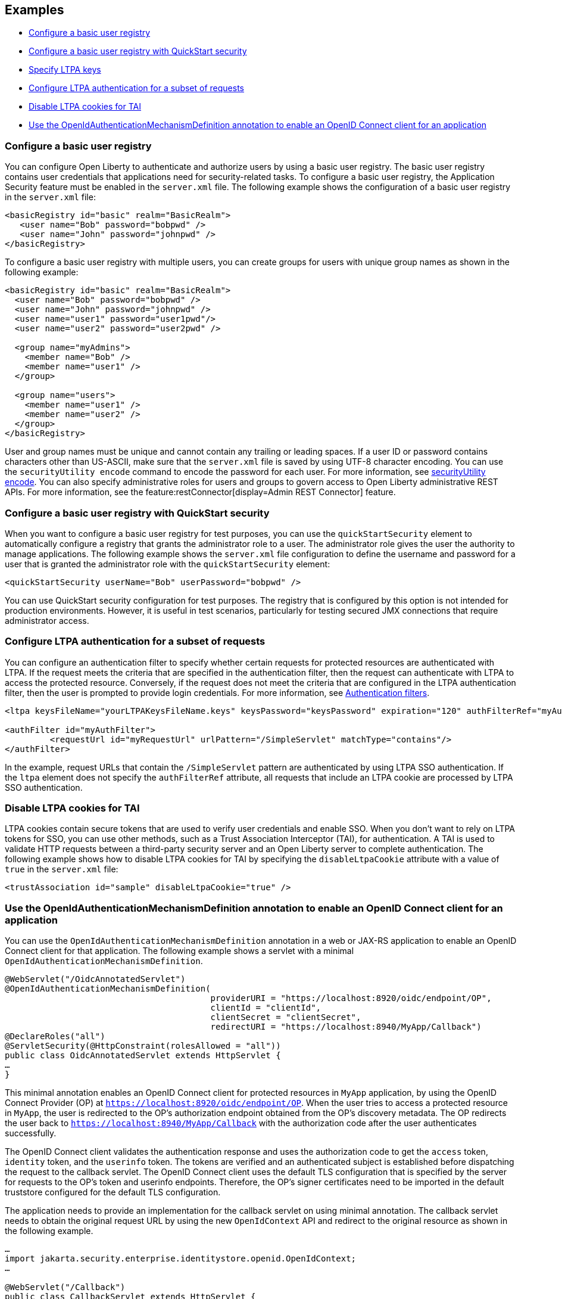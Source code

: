
== Examples

- <<#basic,Configure a basic user registry>>
- <<#quick,Configure a basic user registry with QuickStart security>>
- <<#ltpa,Specify LTPA keys>>
- <<#filter,Configure LTPA authentication for a subset of requests>>
- <<#tai,Disable LTPA cookies for TAI>>
- <<#OpenIdAuthenticationMechanismDefinition,Use the OpenIdAuthenticationMechanismDefinition annotation to enable an OpenID Connect client for an application>>


=== Configure a basic user registry
You can configure Open Liberty to authenticate and authorize users by using a basic user registry. The basic user registry contains user credentials that applications need for security-related tasks. To configure a basic user registry, the Application Security feature must be enabled in the `server.xml` file. The following example shows the configuration of a basic user registry in the `server.xml` file:
[source,xml]
----
<basicRegistry id="basic" realm="BasicRealm">
   <user name="Bob" password="bobpwd" />
   <user name="John" password="johnpwd" />
</basicRegistry>
----

To configure a basic user registry with multiple users, you can create groups for users with unique group names as shown in the following example:
[source,xml]
----
<basicRegistry id="basic" realm="BasicRealm">
  <user name="Bob" password="bobpwd" />
  <user name="John" password="johnpwd" />
  <user name="user1" password="user1pwd"/>
  <user name="user2" password="user2pwd" />

  <group name="myAdmins">
    <member name="Bob" />
    <member name="user1" />
  </group>

  <group name="users">
    <member name="user1" />
    <member name="user2" />
  </group>
</basicRegistry>
----

User and group names must be unique and cannot contain any trailing or leading spaces.
If a user ID or password contains characters other than US-ASCII, make sure that the `server.xml` file is saved by using UTF-8 character encoding.
You can use the `securityUtility encode` command to encode the password for each user. For more information, see xref:reference:command/securityUtility-encode.adoc[securityUtility encode].
You can also specify administrative roles for users and groups to govern access to Open Liberty administrative REST APIs. For more information, see the feature:restConnector[display=Admin REST Connector] feature.

[#quick]
=== Configure a basic user registry with QuickStart security
When you want to configure a basic user registry for test purposes, you can use the `quickStartSecurity` element to automatically configure a registry that grants the administrator role to a user. The administrator role gives the user the authority to manage applications. The following example shows the `server.xml` file configuration to define the username and password for a user that is granted the administrator role with the `quickStartSecurity` element:
[source,xml]
----
<quickStartSecurity userName="Bob" userPassword="bobpwd" />
----
You can use QuickStart security configuration for test purposes. The registry that is configured by this option is not intended for production environments. However, it is useful in test scenarios, particularly for testing secured JMX connections that require administrator access.


[#filter]
=== Configure LTPA authentication for a subset of requests
You can configure an authentication filter to specify whether certain requests for protected resources are authenticated with LTPA.
If the request meets the criteria that are specified in the authentication filter, then the request can authenticate with LTPA to access the protected resource.
Conversely, if the request does not meet the criteria that are configured in the LTPA authentication filter, then the user is prompted to provide login credentials.
For more information, see xref:ROOT:authentication-filters.adoc[Authentication filters].

[source,xml]
----
<ltpa keysFileName="yourLTPAKeysFileName.keys" keysPassword="keysPassword" expiration="120" authFilterRef="myAuthFilter"/>

<authFilter id="myAuthFilter">
         <requestUrl id="myRequestUrl" urlPattern="/SimpleServlet" matchType="contains"/>
</authFilter>
----

In the example, request URLs that contain the `/SimpleServlet` pattern are authenticated by using LTPA SSO authentication.
If the `ltpa` element does not specify the `authFilterRef` attribute, all requests that include an LTPA cookie are processed by LTPA SSO authentication.

[#tai]
=== Disable LTPA cookies for TAI
LTPA cookies contain secure tokens that are used to verify user credentials and enable SSO. When you don't want to rely on LTPA tokens for SSO, you can use other methods, such as a Trust Association Interceptor (TAI), for authentication. A TAI is used to validate HTTP requests between a third-party security server and an Open Liberty server to complete authentication.  The following example shows how to disable LTPA cookies for TAI by specifying the `disableLtpaCookie` attribute with a value of `true` in the `server.xml` file:

[source,xml]
----
<trustAssociation id="sample" disableLtpaCookie="true" />
----


[#OpenIdAuthenticationMechanismDefinition]
=== Use the OpenIdAuthenticationMechanismDefinition annotation to enable an OpenID Connect client for an application
You can use the `OpenIdAuthenticationMechanismDefinition` annotation in a web or JAX-RS application to enable an OpenID Connect client for that application. The following example shows a servlet with a minimal `OpenIdAuthenticationMechanismDefinition`.

[source,sh]
----
@WebServlet("/OidcAnnotatedServlet")
@OpenIdAuthenticationMechanismDefinition(
                                         providerURI = "https://localhost:8920/oidc/endpoint/OP",
                                         clientId = "clientId",
                                         clientSecret = "clientSecret",
                                         redirectURI = "https://localhost:8940/MyApp/Callback")
@DeclareRoles("all")
@ServletSecurity(@HttpConstraint(rolesAllowed = "all"))
public class OidcAnnotatedServlet extends HttpServlet {
…
}
----

This minimal annotation enables an OpenID Connect client for protected resources in `MyApp` application, by using the OpenID Connect Provider (OP) at `https://localhost:8920/oidc/endpoint/OP`. When the user tries to access a protected resource in `MyApp`, the user is redirected to the OP’s authorization endpoint obtained from the OP’s discovery metadata. The OP redirects the user back to `https://localhost:8940/MyApp/Callback` with the authorization code after the user authenticates successfully.

The OpenID Connect client validates the authentication response and uses the authorization code to get the `access` token, `identity` token, and the `userinfo` token. The tokens are verified and an authenticated subject is established before dispatching the request to the callback servlet. The OpenID Connect client uses the default TLS configuration that is specified by the server for requests to the OP’s token and userinfo endpoints. Therefore, the OP’s signer certificates need to be imported in the default truststore configured for the default TLS configuration.

The application needs to provide an implementation for the callback servlet on using minimal annotation. The callback servlet needs to obtain the original request URL by using the new `OpenIdContext` API and redirect to the original resource as shown in the following example.

[source,sh]
----
…
import jakarta.security.enterprise.identitystore.openid.OpenIdContext;
…

@WebServlet("/Callback")
public class CallbackServlet extends HttpServlet {

    @Inject
    private OpenIdContext context;

    @Override
    protected void doGet(HttpServletRequest request, HttpServletResponse response) throws ServletException, IOException {
        …
        if (context != null) {
            Optional<String> originalRequest = context.getStoredValue(request, response, OpenIdConstant.ORIGINAL_REQUEST);
            String originalRequestString = originalRequest.get();
            response.sendRedirect(originalRequestString);
        }
    }
}
----

You can avoid creating a callback servlet by setting the `redirectToOriginalResource attribute` to `true` in the annotation. The OpenID Connect client will automatically redirect to the original resource as shown in the following example.

[source,sh]
----
@OpenIdAuthenticationMechanismDefinition(
                                         redirectToOriginalResource = true,
                                         …
----

You can also override the metadata that is obtained from the OP’s discovery endpoint by adding a `providerMetadata` attribute to the annotation. The following example overrides the authorization and token endpoints.

[source,sh]
----
@OpenIdAuthenticationMechanismDefinition(
                                         providerMetadata = @OpenIdProviderMetadata(
                                                                                    authorizationEndpoint = "https://localhost:8920/oidc/endpoint/OP/authorize",
                                                                                    tokenEndpoint = "https://localhost:8920/oidc/endpoint/OP/token"),
                                         …
----

All attributes support Jakarta Expression Language 5.0 (EL). You can specify the EL expression directly in a String attribute. For example, if you do not want secrets in your annotation and you have a bean providing the secret, you can perform the following.

[source,sh]
----
@OpenIdAuthenticationMechanismDefinition(
                                         clientSecret = "${openIdConfig.clientSecret}",
                                         …
----


You can use alternative attributes that are designed for EL expressions for attributes that are not string. The boolean result for the EL expression in the `useSessionExpression` attribute in the following example overrides the value of the `useSession` boolean attribute.

[source,sh]
----
@OpenIdAuthenticationMechanismDefinition(
                                         useSession = true,
                                         useSessionExpression = "#{openIdConfig.useSessionExpression}",
                                         …
----

You can use the `claimsDefinition` attribute whenever the OP creates tokens that do not use a `preferred_username` claim for the username or a `groups` claim for the groups. Since a Liberty OP creates an identity token with the `sub` and `groupIds` claims, you need to use the `claimsDefinition` attribute to specify the name claim, and groups claim when the `providerURI` attribute points to a Liberty OP. The following example shows how to use the `sub` claim for the caller name and the `groupIds` claim for the groups.

[source,sh]
----
@OpenIdAuthenticationMechanismDefinition(
                                         providerURI = "https://localhost:8920/oidc/endpoint/LibertyOP",
                                         claimsDefinition = @ClaimsDefinition(callerNameClaim = "sub", callerGroupsClaim = "groupIds"),
                                         …
----

If there are no role mappings for the application, role protecting the resource is automatically mapped to the corresponding group from the claim named by the `callerGroupsClaim` attribute. For example, an application that is protected with the `all` role would then require an `all` group in the `groupIds` claim.

You can now check for tokens expirations and what happens when they are expired. The following example shows how to use the `logout` attribute with a `LogoutDefinition` annotation to enable checking for access token and identity token expiration and enable an RP-Initiated Logout with the OP’s `end_session_endpoint` when any of those tokens expire.

[source,sh]
----
@OpenIdAuthenticationMechanismDefinition(
                                         logout = @LogoutDefinition(
                                                                notifyProvider = true,
                                                                accessTokenExpiry = true,
                                                                identityTokenExpiry = true),
                                         …
----


For more information about the `OpenIdAuthenticationMechanismDefinition` annotation and its attributes, see https://jakarta.ee/specifications/security/3.0/jakarta-security-spec-3.0.html#openid-connect-annotation[section 2.4.4. OpenID Connect Annotation].

The Jakarta Security 3.0 specification also introduces the `OpenIdContext` bean and various APIs for handling the access token, identity token, and refresh token.

The JavaDoc for the Jakarta Security 3.0 APIs are available from https://github.com/jakartaee/security/tree/3.0.0-RELEASE[Jakarta Security].
